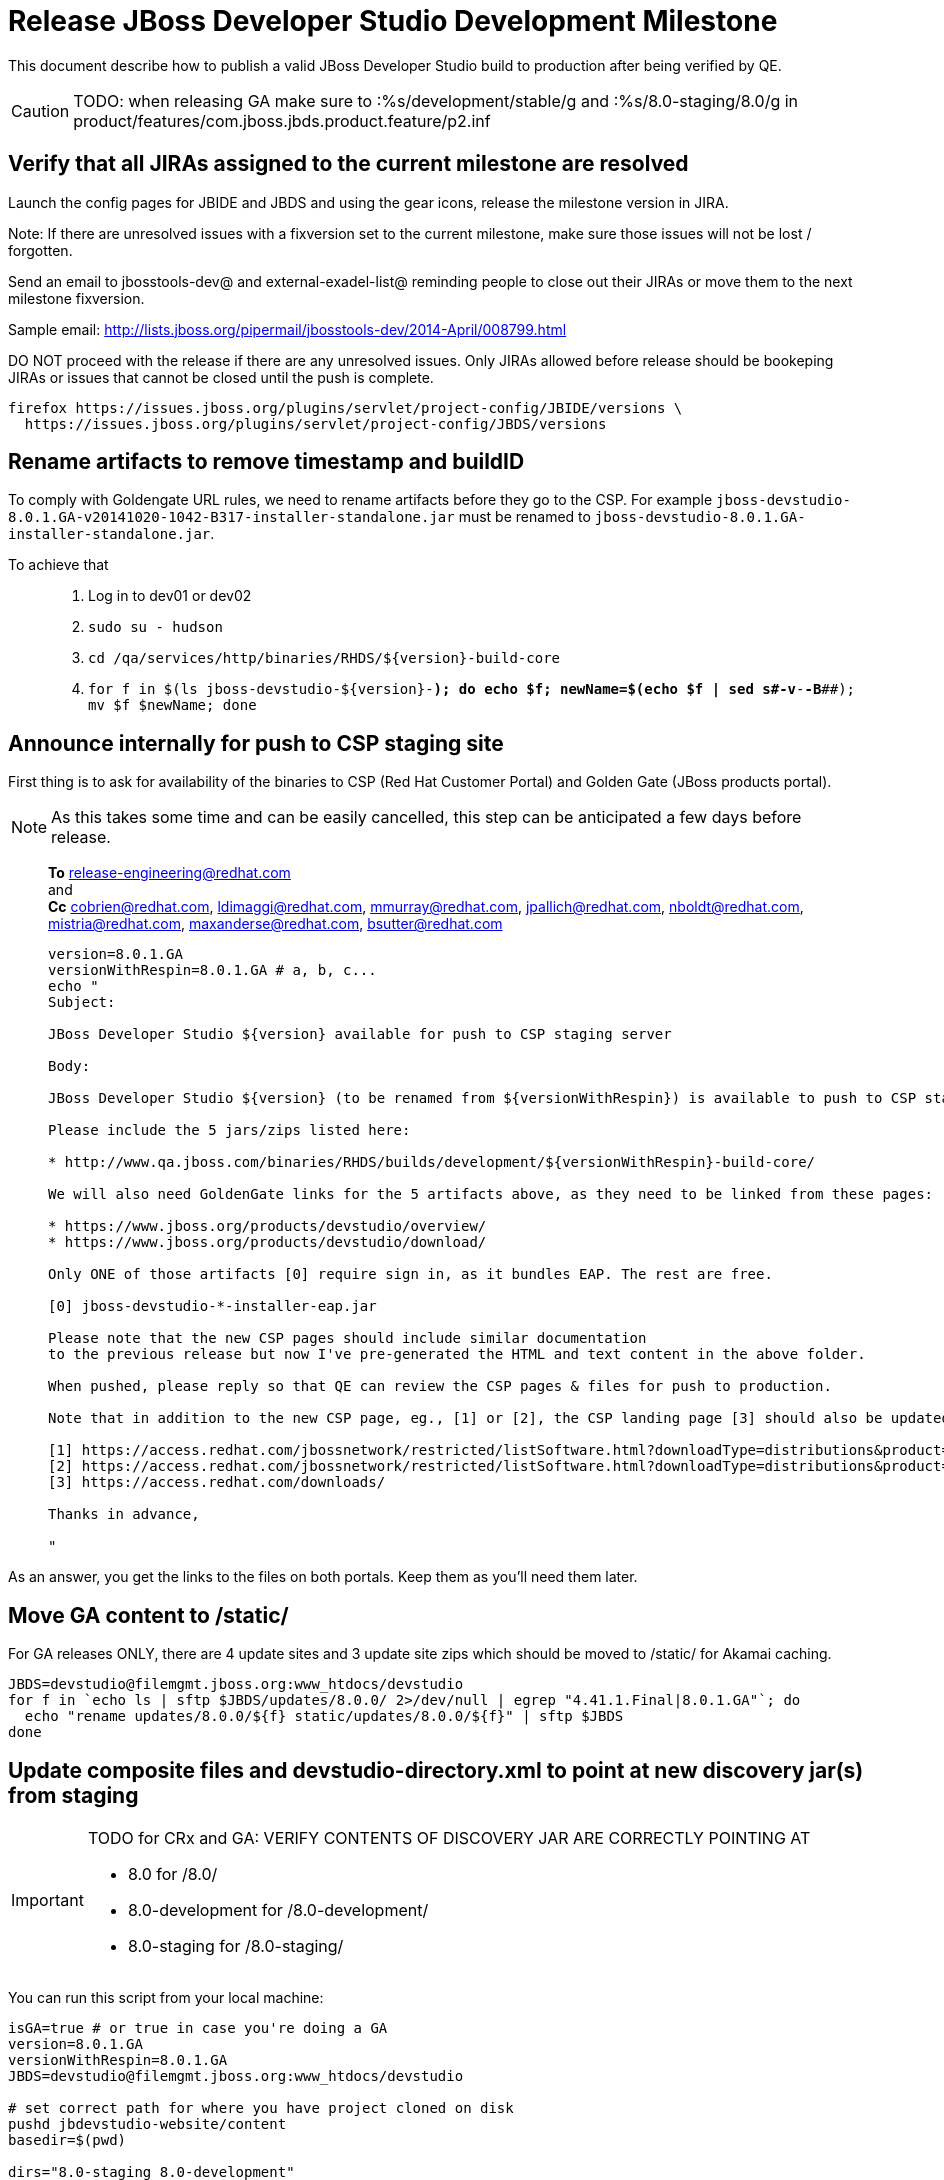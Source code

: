 = Release JBoss Developer Studio Development Milestone

This document describe how to publish a valid JBoss Developer Studio build to production after being verified by QE.

CAUTION: TODO: when releasing GA make sure to :%s/development/stable/g and :%s/8.0-staging/8.0/g in product/features/com.jboss.jbds.product.feature/p2.inf

== Verify that all JIRAs assigned to the current milestone are resolved

Launch the config pages for JBIDE and JBDS and using the gear icons, release the milestone version in JIRA. 

Note: If there are unresolved issues with a fixversion set to the current milestone, make sure those issues will not be lost / forgotten. 

Send an email to jbosstools-dev@ and external-exadel-list@  reminding people to close out their JIRAs or move them to the next milestone fixversion.

Sample email: http://lists.jboss.org/pipermail/jbosstools-dev/2014-April/008799.html

DO NOT proceed with the release if there are any unresolved issues. Only JIRAs allowed before release should be bookeping JIRAs or issues that cannot be closed until the push is complete.

[source,bash]
----
firefox https://issues.jboss.org/plugins/servlet/project-config/JBIDE/versions \
  https://issues.jboss.org/plugins/servlet/project-config/JBDS/versions
----

== Rename artifacts to remove timestamp and buildID

To comply with Goldengate URL rules, we need to rename artifacts before they go to the CSP. For example
`jboss-devstudio-8.0.1.GA-v20141020-1042-B317-installer-standalone.jar` must be renamed to `jboss-devstudio-8.0.1.GA-installer-standalone.jar`.

To achieve that::
. Log in to dev01 or dev02
. `sudo su - hudson`
. `cd /qa/services/http/binaries/RHDS/${version}-build-core`
. `for f in $(ls jboss-devstudio-${version}-*); do echo $f; newName=$(echo $f | sed s#-v[[:digit:]]*-[[:digit:]]*-B[[:digit:]]*##); mv $f $newName; done`

== Announce internally for push to CSP staging site

First thing is to ask for availability of the binaries to CSP (Red Hat Customer Portal) and Golden Gate (JBoss products portal).

NOTE: As this takes some time and can be easily cancelled, this step can be anticipated a few days before release.
____
*To* release-engineering@redhat.com +
and +
*Cc* cobrien@redhat.com, ldimaggi@redhat.com, mmurray@redhat.com, jpallich@redhat.com, nboldt@redhat.com, mistria@redhat.com, maxanderse@redhat.com, bsutter@redhat.com +

[source,bash]
----
version=8.0.1.GA
versionWithRespin=8.0.1.GA # a, b, c...
echo "
Subject: 

JBoss Developer Studio ${version} available for push to CSP staging server

Body:

JBoss Developer Studio ${version} (to be renamed from ${versionWithRespin}) is available to push to CSP staging server, for subsequent smoke test & review by QE.

Please include the 5 jars/zips listed here:

* http://www.qa.jboss.com/binaries/RHDS/builds/development/${versionWithRespin}-build-core/

We will also need GoldenGate links for the 5 artifacts above, as they need to be linked from these pages:

* https://www.jboss.org/products/devstudio/overview/
* https://www.jboss.org/products/devstudio/download/

Only ONE of those artifacts [0] require sign in, as it bundles EAP. The rest are free. 

[0] jboss-devstudio-*-installer-eap.jar 

Please note that the new CSP pages should include similar documentation
to the previous release but now I've pre-generated the HTML and text content in the above folder.

When pushed, please reply so that QE can review the CSP pages & files for push to production.

Note that in addition to the new CSP page, eg., [1] or [2], the CSP landing page [3] should also be updated to point to the latest release.

[1] https://access.redhat.com/jbossnetwork/restricted/listSoftware.html?downloadType=distributions&product=jbossdeveloperstudio&version=8.0.0+CR1
[2] https://access.redhat.com/jbossnetwork/restricted/listSoftware.html?downloadType=distributions&product=jbossdeveloperstudio&version=8.0.0
[3] https://access.redhat.com/downloads/

Thanks in advance,

"
----
____

As an answer, you get the links to the files on both portals. Keep them as you'll need them later.


== Move GA content to /static/

For GA releases ONLY, there are 4 update sites and 3 update site zips which should be moved to /static/ for Akamai caching.

[source,bash]
----

JBDS=devstudio@filemgmt.jboss.org:www_htdocs/devstudio
for f in `echo ls | sftp $JBDS/updates/8.0.0/ 2>/dev/null | egrep "4.41.1.Final|8.0.1.GA"`; do
  echo "rename updates/8.0.0/${f} static/updates/8.0.0/${f}" | sftp $JBDS
done

----

== Update composite files and devstudio-directory.xml to point at new discovery jar(s) from staging

[IMPORTANT]
====
TODO for CRx and GA: VERIFY CONTENTS OF DISCOVERY JAR ARE CORRECTLY POINTING AT

*  8.0 for /8.0/
*  8.0-development for /8.0-development/
*  8.0-staging for /8.0-staging/
====

You can run this script from your local machine:

[source,bash]
----
isGA=true # or true in case you're doing a GA
version=8.0.1.GA
versionWithRespin=8.0.1.GA
JBDS=devstudio@filemgmt.jboss.org:www_htdocs/devstudio

# set correct path for where you have project cloned on disk
pushd jbdevstudio-website/content
basedir=$(pwd)

dirs="8.0-staging 8.0-development"
if [[ $isGA == "true" ]]; then dirs="8.0-staging 8.0-development 8.0"; fi

for d in $dirs; do
  if [[ $d == "8.0-staging" ]]; then
    pushd ${basedir}/updates/${d}
      # Update URLs in discovery jars
      newJars=$(cat devstudio-directory.xml | grep entry | grep -v "integration-stack" | sed -e "s#.\+discovery/#discovery/#g" | sed -e "s#\.jar.\+#.jar#g")
      for newJar in $newJars; do 
        wget -q -nc https://devstudio.redhat.com/updates/${SRC_SITE}/discovery/${newJar}
        if [[ ! ${newJar##*.earlyaccess_*} ]] && [[ ${newJar##*integration-stack*} ]]; then
          newJarEA=${newJar}
          echo "EA: $newJarEA"
        elif [[ ${newJar##*integration-stack*} ]]; then
          newJarCore=${newJar}
          echo "Core: $newJarCore"
        fi
        git add $newJar
      done

      for newJar in ${newJarEA} ${newJarCore}; do
        unzip -q -d ${basedir}/updates/${d}/${newJar}{_,}
        pushd ${newJar}_ >/dev/null 
        if [ "$isGA" = true ]; then
          sed -i "s#/8.0-staging/#/8.0/#g" plugin.xml
          sed -i "s#/8.0-development/#/8.0/#g" plugin.xml
        else  # plugin points to the STAGING URL, not the RELEASE one
          sed -i "s#/8.0-staging/#/8.0-development/#g" plugin.xml
          sed -i "s#/8.0/#/8.0-development/#g" plugin.xml
        fi
        zip -u ${basedir}/updates/${d}/${newJar} plugin.xml
        git add ${basedir}/updates/${d}/${newJar}
        popd >/dev/null
        rm -fr ${basedir}/updates/${d}/${newJar}_
      done

      # cleanup previous discovery jars
      others=$(ls -1 ${basedir}/updates/${d}/discovery | egrep -v "$(basename $newJarEA)|$(basename $newJarCore)|integration-stack")
      echo "Clean these old jars: $others"
      git rm -f $others
    popd
  else  
    pushd ${basedir}/updates/8.0-staging
      rsync -aPrz --rsh=ssh --protocol=28 ./* ${basedir}/updates/${d}/
    popd
    # now fix URLs in html pages
    pushd ${basedir}/updates/${d}/
      # set correct page label
      if [[ $d == "8.0" ]]; then sed -i "s#Development Milestone#Stable Release#" index.html; fi
      if [[ $d == "8.0-development" ]]; then sed -i "s#8.0-staging#8.0-development#" index.html; fi
      sed -i "s#8.0-staging#8.0#" index.html
    popd

  fi
done

previous=8.0.0.GA
version=8.0.1.GA
sed -i "s#${previous}#${version}#" updates/index.html

popd

# verify all files are correct before pusing to git and server
# TODO: make sure we're using /static/updates/ not /updates/ in composite*.xml for all GA files, and just /updates/ for pre-GA files

git push origin HEAD:master

# push both staging and development folders to devstudio.redhat.com
JBDS=devstudio@filemgmt.jboss.org:www_htdocs/devstudio
for d in $dirs; do
  rsync -aPrz --rsh=ssh --protocol=28 ${basedir}/updates/${d}/* ${JBDS}/updates/${d}/
  rsync -aPrz --rsh=ssh --protocol=28 ${basedir}/earlyaccess/${d}/* ${JBDS}/earlyaccess/${d}/
done
----

== Put a copy of the update site zip on devstudio.redhat.com

First, ssh to www.qa server. Then, sudo to the hudson user, and run this:

[source,bash]
----
. /home/hudson/config_repository/scripts/jbds/prompt.sh
version=8.0.1.GA
cd ~/RHDS/builds/development/${version}-build-core/
scpr jboss-devstudio-${version}*-updatesite-core.zip jboss-devstudio-${version}*-updatesite-core.zip.MD5 $JBDS/static/updates/8.0.0/
----

== Cleanup builds and update sites under /development/ and /stable/

First, ssh to www.qa server. Then, sudo to the hudson user, and run this:

[source,bash]
----
. /home/hudson/config_repository/scripts/jbds/prompt.sh
version=8.0.1.GA
cd ~/RHDS/builds/development/
mv ${version}* ../stable
ln -s ../stable/${version}*
mv 8.0.1.CR* OLD/

cd ~/RHDS/updates/development/
mv ${version}* ../stable
ln -s ../stable/${version}*
mv 8.0.1.CR* OLD/
----


== Release the latest milestone to ide-config.properties

Check out this file: http://download.jboss.org/jbosstools/configuration/ide-config.properties from _http://github.com/jbosstools/jbosstools-download.jboss.org_ repository.

And update it it as required, so that the links for the latest milestone point to valid URLs, eg.,

[source,bash]
----
# adjust these steps to fit your own path location & git workflow
cd ~/tru
pushd jbosstools-download.jboss.org/jbosstools/configuration
version=8.0.1.Final # name to use in filenames ie fixVersion in JIRA
versionWithRespin=8.0.1.Final # Fully qualified version, including respin suffix

topic=release-jbosstools-${versionWithRespin}-to-production; branch=master; gw1

st ide-config.properties # or use another editor if not Sublime Text (st)

# something like this...
# jboss.discovery.directory.url|devstudio|8=https://devstudio.jboss.com/updates/8.0/devstudio-directory.xml
# jboss.discovery.site.url|devstudio|8=https://devstudio.jboss.com/updates/8.0/

# commit the change and push to master
ci "release JBDS ${version} (${versionWithRespin}) to production: link to latest dev milestone discovery site" ide-config.properties
gw2; gw3; gw4

# push updated file to server
TOOLS=tools@filemgmt.jboss.org:/downloads_htdocs/tools
rsync -Pzrlt --rsh=ssh --protocol=28 ide-config.properties $TOOLS/configuration/ide-config.properties
----

== Tag Git

[source,bash]
----
# if not already cloned, the do this:
git clone https://github.com/jbdevstudio/jbdevstudio-product
git clone https://github.com/jbdevstudio/jbdevstudio-ci
git clone https://github.com/jbdevstudio/jbdevstudio-website
git clone https://github.com/jbdevstudio/jbdevstudio-artwork
git clone https://github.com/jbdevstudio/jbdevstudio-devdoc

# now tag multiple projects in a single step, replacing existing tags if already exist
jbt_branch=jbosstools-4.2.x
version=8.0.1.GA
for d in product ci website artwork devdoc; do
  echo "====================================================================="
  echo "Tagging jbdevstudio-${d} from branch ${jbt_branch} as tag ${version}..."
  pushd ~/truu/jbdevstudio-${d}
  git stash
  git pull origin
  git fetch -t -p
  git checkout ${jbt_branch} && git tag -f jbdevstudio-${version} && git push origin jbdevstudio-${version}
  git checkout master; git stash pop
  echo ">>> https://github.com/jbdevstudio/jbdevstudio-${d}/tree/jbdevstudio-${version}"
  popd >/dev/null 
  echo "====================================================================="
  echo ""
done
----

== Commit updates to release guide (including this document):

[source,bash]
----
version=8.0.1.GA
cd jbdevstudio-devdoc/release_guide/8.0
git commit -m "update release guide for ${version}" .
git push origin HEAD:master
----


== Update websites

=== tools.jboss.org

Provide a PR to add the latest JBT & JBDS milestones to this listing:

https://github.com/jbosstools/jbosstools-website/blob/master/_config/products.yml

Example: https://github.com/jbosstools/jbosstools-website/pull/193

== devstudio.jboss.com

Goal is to update the following pages: https://www.jboss.org/products/devstudio/download/ and https://www.jboss.org/products/devstudio/overview/

This can be achived by creating a JIRA to JBoss Developer (https://issues.jboss.org/secure/CreateIssue.jspa?pid=12313621&issuetype=3 ) and submitting pull requests for file _products/devstudio/_common/product.yml_ against repository https://github.com/jboss-developer/www.jboss.org 

Example past JIRA: https://issues.jboss.org/browse/DEVELOPER-733 . Relevant pull request is linked from here.

NOTE: you'll need to get an answer from release-engineering@redhat.com (cf first step) to get the URLs to use for the various files


== Update Marketplace entry

WARNING: Alpha versions are not published to market place. So ignore this step for Alpha versions.

=== If node doesn't exist yet

This is usually the case of first Beta version.

Create a new node on Marketplace, listing the single "BYOE" feature: com.jboss.devstudio.core.feature

=== If node already exists

Access it via +http://marketplace.eclipse.org/content/red-hat-jboss-developer-studio-luna/edit+ and update the following things:

* Title to match new version
* Description to match new version & dependencies
* Notes / warnings (if applicable, eg., JDK 7/8 issues)

== Mark release as complete in JIRA

If there are no unresolved issues, release the milestone version in JIRA.

Launch the config pages for JBIDE and JBDS and using the gear icons, release the milestone version in JIRA. 

[source,bash]
----
firefox https://issues.jboss.org/plugins/servlet/project-config/JBIDE/versions \
  https://issues.jboss.org/plugins/servlet/project-config/JBDS/versions
----


== Notify the team (send 2 or more emails)

____

*To* jbosstools-dev@lists.jboss.org +
and +
*To* external-exadel-list@redhat.com +
and +
*To* jboss-announce@redhat.com (optional for major milestones, recommended for GA releases) +
and +
*To* gss-support-readiness@redhat.com, dgeoffro@redhat.com, mmusaji@redhat.com (for all GA releases (major, minor, maintenance) ONLY)

[source,bash]
----
version=8.0.1.GA
echo "
Subject: 

JBoss Developer Studio ${version} is available

Body:

JBoss Developer Studio ${version} is available!

Download page and installer: 
* https://tools.jboss.org/downloads/devstudio/luna/${version}.html
* https://www.jboss.org/products/devstudio/overview/

Update site: https://devstudio.jboss.com/updates/8.0-development/

Early Access site: https://devstudio.jboss.com/earlyaccess/8.0-development/

--

Eclipse Marketplace: https://marketplace.eclipse.org/content/red-hat-jboss-developer-studio-luna

--

Schedule / Upcoming Releases: https://issues.jboss.org/browse/JBDS#selectedTab=com.atlassian.jira.plugin.system.project%3Aversions-panel

"
----
____

